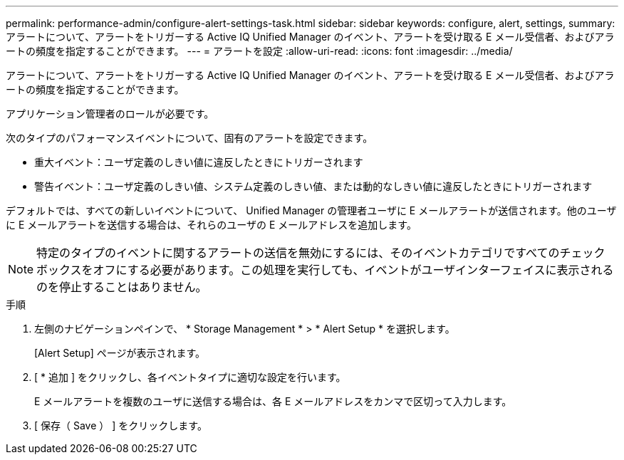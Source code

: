 ---
permalink: performance-admin/configure-alert-settings-task.html 
sidebar: sidebar 
keywords: configure, alert, settings, 
summary: アラートについて、アラートをトリガーする Active IQ Unified Manager のイベント、アラートを受け取る E メール受信者、およびアラートの頻度を指定することができます。 
---
= アラートを設定
:allow-uri-read: 
:icons: font
:imagesdir: ../media/


[role="lead"]
アラートについて、アラートをトリガーする Active IQ Unified Manager のイベント、アラートを受け取る E メール受信者、およびアラートの頻度を指定することができます。

アプリケーション管理者のロールが必要です。

次のタイプのパフォーマンスイベントについて、固有のアラートを設定できます。

* 重大イベント：ユーザ定義のしきい値に違反したときにトリガーされます
* 警告イベント：ユーザ定義のしきい値、システム定義のしきい値、または動的なしきい値に違反したときにトリガーされます


デフォルトでは、すべての新しいイベントについて、 Unified Manager の管理者ユーザに E メールアラートが送信されます。他のユーザに E メールアラートを送信する場合は、それらのユーザの E メールアドレスを追加します。

[NOTE]
====
特定のタイプのイベントに関するアラートの送信を無効にするには、そのイベントカテゴリですべてのチェックボックスをオフにする必要があります。この処理を実行しても、イベントがユーザインターフェイスに表示されるのを停止することはありません。

====
.手順
. 左側のナビゲーションペインで、 * Storage Management * > * Alert Setup * を選択します。
+
[Alert Setup] ページが表示されます。

. [ * 追加 ] をクリックし、各イベントタイプに適切な設定を行います。
+
E メールアラートを複数のユーザに送信する場合は、各 E メールアドレスをカンマで区切って入力します。

. [ 保存（ Save ） ] をクリックします。

